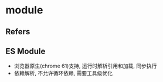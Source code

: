 #+STARTUP: content
#+CREATED: [2021-07-09 15:16]
* module
** Refers
** ES Module
   - 浏览器原生(chrome 61)支持, 运行时解析引用和加载, 同步执行
   - 依赖解析, 不允许循环依赖, 需要工具级优化
